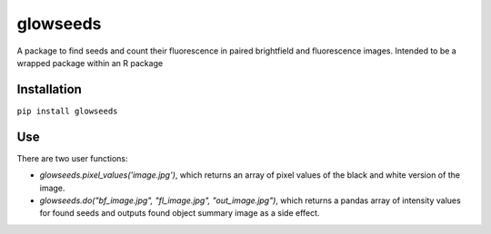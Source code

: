 =========
glowseeds
=========

A package to find seeds and count their fluorescence in paired brightfield and fluorescence images. Intended to be a wrapped package within an R package

Installation
============

``pip install glowseeds``



Use
===

There are two user functions:

- `glowseeds.pixel_values('image.jpg')`, which returns an array of pixel values of the black and white version of the image.
- `glowseeds.do("bf_image.jpg", "fl_image.jpg", "out_image.jpg")`, which returns a pandas array of intensity values for found seeds and outputs found object summary image as a side effect.